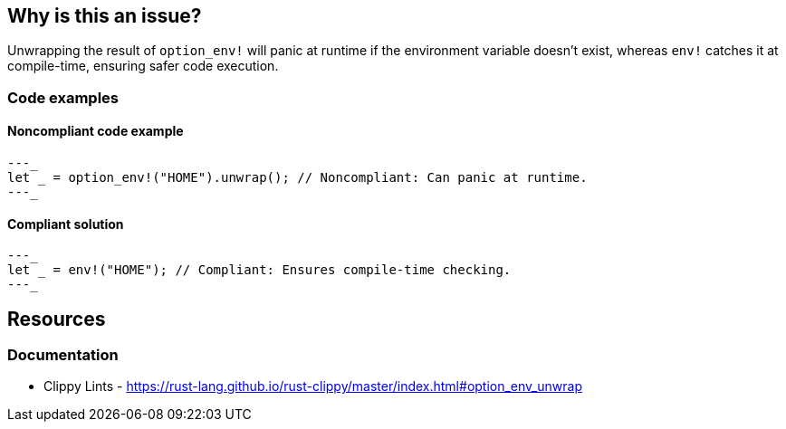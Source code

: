 == Why is this an issue?

Unwrapping the result of `option_env!` will panic at runtime if the environment variable doesn't exist, whereas `env!` catches it at compile-time, ensuring safer code execution.

=== Code examples

==== Noncompliant code example

[source,rust,diff-id=1,diff-type=noncompliant]
---_
let _ = option_env!("HOME").unwrap(); // Noncompliant: Can panic at runtime.
---_

==== Compliant solution

[source,rust,diff-id=1,diff-type=compliant]
---_
let _ = env!("HOME"); // Compliant: Ensures compile-time checking.
---_

== Resources
=== Documentation

* Clippy Lints - https://rust-lang.github.io/rust-clippy/master/index.html#option_env_unwrap
